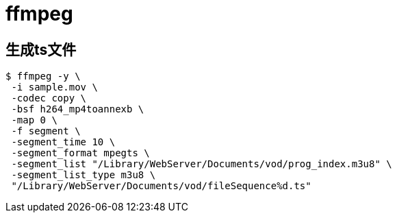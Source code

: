 = ffmpeg =

== 生成ts文件 ==
[source,text]
--------------------------------------------------------------------------------
$ ffmpeg -y \
 -i sample.mov \
 -codec copy \
 -bsf h264_mp4toannexb \
 -map 0 \
 -f segment \
 -segment_time 10 \
 -segment_format mpegts \
 -segment_list "/Library/WebServer/Documents/vod/prog_index.m3u8" \
 -segment_list_type m3u8 \
 "/Library/WebServer/Documents/vod/fileSequence%d.ts"
--------------------------------------------------------------------------------
